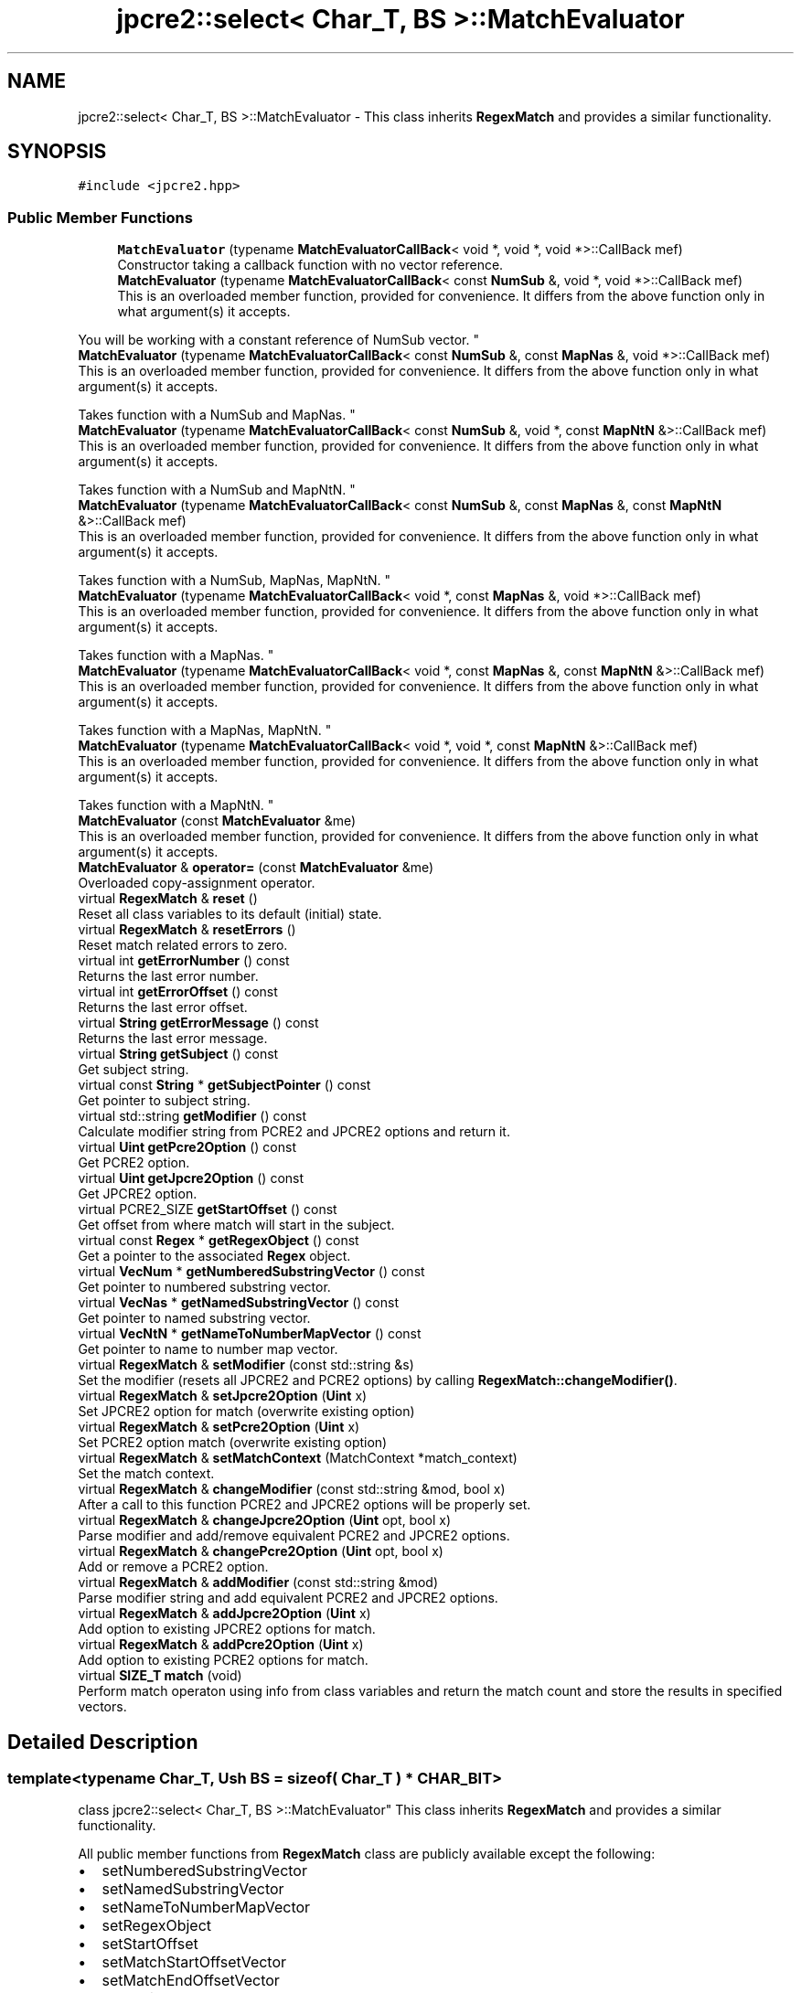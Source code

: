 .TH "jpcre2::select< Char_T, BS >::MatchEvaluator" 3 "Wed Jan 25 2017" "Version 10.29.01" "JPCRE2" \" -*- nroff -*-
.ad l
.nh
.SH NAME
jpcre2::select< Char_T, BS >::MatchEvaluator \- This class inherits \fBRegexMatch\fP and provides a similar functionality\&.  

.SH SYNOPSIS
.br
.PP
.PP
\fC#include <jpcre2\&.hpp>\fP
.SS "Public Member Functions"

.in +1c
.ti -1c
.RI "\fBMatchEvaluator\fP (typename \fBMatchEvaluatorCallBack\fP< void *, void *, void *>::CallBack mef)"
.br
.RI "Constructor taking a callback function with no vector reference\&. "
.ti -1c
.RI "\fBMatchEvaluator\fP (typename \fBMatchEvaluatorCallBack\fP< const \fBNumSub\fP &, void *, void *>::CallBack mef)"
.br
.RI "This is an overloaded member function, provided for convenience\&. It differs from the above function only in what argument(s) it accepts\&.
.PP
You will be working with a constant reference of NumSub vector\&. "
.ti -1c
.RI "\fBMatchEvaluator\fP (typename \fBMatchEvaluatorCallBack\fP< const \fBNumSub\fP &, const \fBMapNas\fP &, void *>::CallBack mef)"
.br
.RI "This is an overloaded member function, provided for convenience\&. It differs from the above function only in what argument(s) it accepts\&.
.PP
Takes function with a NumSub and MapNas\&. "
.ti -1c
.RI "\fBMatchEvaluator\fP (typename \fBMatchEvaluatorCallBack\fP< const \fBNumSub\fP &, void *, const \fBMapNtN\fP &>::CallBack mef)"
.br
.RI "This is an overloaded member function, provided for convenience\&. It differs from the above function only in what argument(s) it accepts\&.
.PP
Takes function with a NumSub and MapNtN\&. "
.ti -1c
.RI "\fBMatchEvaluator\fP (typename \fBMatchEvaluatorCallBack\fP< const \fBNumSub\fP &, const \fBMapNas\fP &, const \fBMapNtN\fP &>::CallBack mef)"
.br
.RI "This is an overloaded member function, provided for convenience\&. It differs from the above function only in what argument(s) it accepts\&.
.PP
Takes function with a NumSub, MapNas, MapNtN\&. "
.ti -1c
.RI "\fBMatchEvaluator\fP (typename \fBMatchEvaluatorCallBack\fP< void *, const \fBMapNas\fP &, void *>::CallBack mef)"
.br
.RI "This is an overloaded member function, provided for convenience\&. It differs from the above function only in what argument(s) it accepts\&.
.PP
Takes function with a MapNas\&. "
.ti -1c
.RI "\fBMatchEvaluator\fP (typename \fBMatchEvaluatorCallBack\fP< void *, const \fBMapNas\fP &, const \fBMapNtN\fP &>::CallBack mef)"
.br
.RI "This is an overloaded member function, provided for convenience\&. It differs from the above function only in what argument(s) it accepts\&.
.PP
Takes function with a MapNas, MapNtN\&. "
.ti -1c
.RI "\fBMatchEvaluator\fP (typename \fBMatchEvaluatorCallBack\fP< void *, void *, const \fBMapNtN\fP &>::CallBack mef)"
.br
.RI "This is an overloaded member function, provided for convenience\&. It differs from the above function only in what argument(s) it accepts\&.
.PP
Takes function with a MapNtN\&. "
.ti -1c
.RI "\fBMatchEvaluator\fP (const \fBMatchEvaluator\fP &me)"
.br
.RI "This is an overloaded member function, provided for convenience\&. It differs from the above function only in what argument(s) it accepts\&. "
.ti -1c
.RI "\fBMatchEvaluator\fP & \fBoperator=\fP (const \fBMatchEvaluator\fP &me)"
.br
.RI "Overloaded copy-assignment operator\&. "
.ti -1c
.RI "virtual \fBRegexMatch\fP & \fBreset\fP ()"
.br
.RI "Reset all class variables to its default (initial) state\&. "
.ti -1c
.RI "virtual \fBRegexMatch\fP & \fBresetErrors\fP ()"
.br
.RI "Reset match related errors to zero\&. "
.ti -1c
.RI "virtual int \fBgetErrorNumber\fP () const"
.br
.RI "Returns the last error number\&. "
.ti -1c
.RI "virtual int \fBgetErrorOffset\fP () const"
.br
.RI "Returns the last error offset\&. "
.ti -1c
.RI "virtual \fBString\fP \fBgetErrorMessage\fP () const"
.br
.RI "Returns the last error message\&. "
.ti -1c
.RI "virtual \fBString\fP \fBgetSubject\fP () const"
.br
.RI "Get subject string\&. "
.ti -1c
.RI "virtual const \fBString\fP * \fBgetSubjectPointer\fP () const"
.br
.RI "Get pointer to subject string\&. "
.ti -1c
.RI "virtual std::string \fBgetModifier\fP () const"
.br
.RI "Calculate modifier string from PCRE2 and JPCRE2 options and return it\&. "
.ti -1c
.RI "virtual \fBUint\fP \fBgetPcre2Option\fP () const"
.br
.RI "Get PCRE2 option\&. "
.ti -1c
.RI "virtual \fBUint\fP \fBgetJpcre2Option\fP () const"
.br
.RI "Get JPCRE2 option\&. "
.ti -1c
.RI "virtual PCRE2_SIZE \fBgetStartOffset\fP () const"
.br
.RI "Get offset from where match will start in the subject\&. "
.ti -1c
.RI "virtual const \fBRegex\fP * \fBgetRegexObject\fP () const"
.br
.RI "Get a pointer to the associated \fBRegex\fP object\&. "
.ti -1c
.RI "virtual \fBVecNum\fP * \fBgetNumberedSubstringVector\fP () const"
.br
.RI "Get pointer to numbered substring vector\&. "
.ti -1c
.RI "virtual \fBVecNas\fP * \fBgetNamedSubstringVector\fP () const"
.br
.RI "Get pointer to named substring vector\&. "
.ti -1c
.RI "virtual \fBVecNtN\fP * \fBgetNameToNumberMapVector\fP () const"
.br
.RI "Get pointer to name to number map vector\&. "
.ti -1c
.RI "virtual \fBRegexMatch\fP & \fBsetModifier\fP (const std::string &s)"
.br
.RI "Set the modifier (resets all JPCRE2 and PCRE2 options) by calling \fBRegexMatch::changeModifier()\fP\&. "
.ti -1c
.RI "virtual \fBRegexMatch\fP & \fBsetJpcre2Option\fP (\fBUint\fP x)"
.br
.RI "Set JPCRE2 option for match (overwrite existing option) "
.ti -1c
.RI "virtual \fBRegexMatch\fP & \fBsetPcre2Option\fP (\fBUint\fP x)"
.br
.RI "Set PCRE2 option match (overwrite existing option) "
.ti -1c
.RI "virtual \fBRegexMatch\fP & \fBsetMatchContext\fP (MatchContext *match_context)"
.br
.RI "Set the match context\&. "
.ti -1c
.RI "virtual \fBRegexMatch\fP & \fBchangeModifier\fP (const std::string &mod, bool x)"
.br
.RI "After a call to this function PCRE2 and JPCRE2 options will be properly set\&. "
.ti -1c
.RI "virtual \fBRegexMatch\fP & \fBchangeJpcre2Option\fP (\fBUint\fP opt, bool x)"
.br
.RI "Parse modifier and add/remove equivalent PCRE2 and JPCRE2 options\&. "
.ti -1c
.RI "virtual \fBRegexMatch\fP & \fBchangePcre2Option\fP (\fBUint\fP opt, bool x)"
.br
.RI "Add or remove a PCRE2 option\&. "
.ti -1c
.RI "virtual \fBRegexMatch\fP & \fBaddModifier\fP (const std::string &mod)"
.br
.RI "Parse modifier string and add equivalent PCRE2 and JPCRE2 options\&. "
.ti -1c
.RI "virtual \fBRegexMatch\fP & \fBaddJpcre2Option\fP (\fBUint\fP x)"
.br
.RI "Add option to existing JPCRE2 options for match\&. "
.ti -1c
.RI "virtual \fBRegexMatch\fP & \fBaddPcre2Option\fP (\fBUint\fP x)"
.br
.RI "Add option to existing PCRE2 options for match\&. "
.ti -1c
.RI "virtual \fBSIZE_T\fP \fBmatch\fP (void)"
.br
.RI "Perform match operaton using info from class variables and return the match count and store the results in specified vectors\&. "
.in -1c
.SH "Detailed Description"
.PP 

.SS "template<typename Char_T, Ush BS = sizeof( Char_T ) * CHAR_BIT>
.br
class jpcre2::select< Char_T, BS >::MatchEvaluator"
This class inherits \fBRegexMatch\fP and provides a similar functionality\&. 

All public member functions from \fBRegexMatch\fP class are publicly available except the following:
.IP "\(bu" 2
setNumberedSubstringVector
.IP "\(bu" 2
setNamedSubstringVector
.IP "\(bu" 2
setNameToNumberMapVector
.IP "\(bu" 2
setRegexObject
.IP "\(bu" 2
setStartOffset
.IP "\(bu" 2
setMatchStartOffsetVector
.IP "\(bu" 2
setMatchEndOffsetVector
.IP "\(bu" 2
setSubject
.IP "\(bu" 2
setFindAll\&.
.PP
.PP
Each of the constructors takes a callback function as argument (see \fC\fBMatchEvaluatorCallBack\fP\fP)\&. An instance of this class can be passed with \fC\fBRegexReplace::nreplace()\fP\fP function to perform replace according to this match evaluator\&. 
.PP
\fBSee also:\fP
.RS 4
\fBMatchEvaluatorCallBack\fP 
.PP
\fBRegexReplace::nreplace()\fP 
.RE
.PP

.SH "Constructor & Destructor Documentation"
.PP 
.SS "template<typename Char_T, Ush BS = sizeof( Char_T ) * CHAR_BIT> \fBjpcre2::select\fP< Char_T, BS >::MatchEvaluator::MatchEvaluator (typename \fBMatchEvaluatorCallBack\fP< void *, void *, void *>::CallBack mef)\fC [inline]\fP, \fC [explicit]\fP"

.PP
Constructor taking a callback function with no vector reference\&. 
.PP
\fBParameters:\fP
.RS 4
\fImef\fP Callback function\&. 
.RE
.PP

.SS "template<typename Char_T, Ush BS = sizeof( Char_T ) * CHAR_BIT> \fBjpcre2::select\fP< Char_T, BS >::MatchEvaluator::MatchEvaluator (typename \fBMatchEvaluatorCallBack\fP< const \fBNumSub\fP &, void *, void *>::CallBack mef)\fC [inline]\fP, \fC [explicit]\fP"

.PP
This is an overloaded member function, provided for convenience\&. It differs from the above function only in what argument(s) it accepts\&.
.PP
You will be working with a constant reference of NumSub vector\&. 
.PP
\fBParameters:\fP
.RS 4
\fImef\fP Callback function\&. 
.RE
.PP

.SS "template<typename Char_T, Ush BS = sizeof( Char_T ) * CHAR_BIT> \fBjpcre2::select\fP< Char_T, BS >::MatchEvaluator::MatchEvaluator (typename \fBMatchEvaluatorCallBack\fP< const \fBNumSub\fP &, const \fBMapNas\fP &, void *>::CallBack mef)\fC [inline]\fP, \fC [explicit]\fP"

.PP
This is an overloaded member function, provided for convenience\&. It differs from the above function only in what argument(s) it accepts\&.
.PP
Takes function with a NumSub and MapNas\&. You will be working with constant references of the vectors\&. For maps, you won't be able to use \fC[]\fP operator on constant reference, use at() instead: 
.PP
.nf
map_nas["word"]; //wrong
map_nas\&.at("word"); //ok 

.fi
.PP
 If you want to use \fC[]\fP operator with maps, make a copy: 
.PP
.nf
jp::MapNas mn = map_nas;
mn["word"]; //ok

.fi
.PP
 
.PP
\fBParameters:\fP
.RS 4
\fImef\fP Callback function\&. 
.RE
.PP

.SS "template<typename Char_T, Ush BS = sizeof( Char_T ) * CHAR_BIT> \fBjpcre2::select\fP< Char_T, BS >::MatchEvaluator::MatchEvaluator (typename \fBMatchEvaluatorCallBack\fP< const \fBNumSub\fP &, void *, const \fBMapNtN\fP &>::CallBack mef)\fC [inline]\fP, \fC [explicit]\fP"

.PP
This is an overloaded member function, provided for convenience\&. It differs from the above function only in what argument(s) it accepts\&.
.PP
Takes function with a NumSub and MapNtN\&. You will be working with constant references of the vectors\&. For maps, you won't be able to use \fC[]\fP operator on constant reference, use at() instead: 
.PP
.nf
map_ntn["word"]; //wrong
map_ntn\&.at("word"); //ok 

.fi
.PP
 If you want to use \fC[]\fP operator with maps, make a copy: 
.PP
.nf
jp::MapNtN mn = map_ntn;
mn["word"]; //ok

.fi
.PP
 
.PP
\fBParameters:\fP
.RS 4
\fImef\fP Callback function\&. 
.RE
.PP

.SS "template<typename Char_T, Ush BS = sizeof( Char_T ) * CHAR_BIT> \fBjpcre2::select\fP< Char_T, BS >::MatchEvaluator::MatchEvaluator (typename \fBMatchEvaluatorCallBack\fP< const \fBNumSub\fP &, const \fBMapNas\fP &, const \fBMapNtN\fP &>::CallBack mef)\fC [inline]\fP, \fC [explicit]\fP"

.PP
This is an overloaded member function, provided for convenience\&. It differs from the above function only in what argument(s) it accepts\&.
.PP
Takes function with a NumSub, MapNas, MapNtN\&. You will be working with constant references of the vectors\&. For maps, you won't be able to use \fC[]\fP operator on constant reference, use at() instead: 
.PP
.nf
map_nas["word"]; //wrong
map_nas\&.at("word"); //ok 

.fi
.PP
 If you want to use \fC[]\fP operator with maps, make a copy: 
.PP
.nf
jp::MapNas mn = map_nas;
mn["word"]; //ok

.fi
.PP
 
.PP
\fBParameters:\fP
.RS 4
\fImef\fP Callback function\&. 
.RE
.PP

.SS "template<typename Char_T, Ush BS = sizeof( Char_T ) * CHAR_BIT> \fBjpcre2::select\fP< Char_T, BS >::MatchEvaluator::MatchEvaluator (typename \fBMatchEvaluatorCallBack\fP< void *, const \fBMapNas\fP &, void *>::CallBack mef)\fC [inline]\fP, \fC [explicit]\fP"

.PP
This is an overloaded member function, provided for convenience\&. It differs from the above function only in what argument(s) it accepts\&.
.PP
Takes function with a MapNas\&. You will be working with constant reference of the vector\&. For maps, you won't be able to use \fC[]\fP operator on constant reference, use at() instead: 
.PP
.nf
map_nas["word"]; //wrong
map_nas\&.at("word"); //ok 

.fi
.PP
 If you want to use \fC[]\fP operator with maps, make a copy: 
.PP
.nf
jp::MapNas mn = map_nas;
mn["word"]; //ok

.fi
.PP
 
.PP
\fBParameters:\fP
.RS 4
\fImef\fP Callback function\&. 
.RE
.PP

.SS "template<typename Char_T, Ush BS = sizeof( Char_T ) * CHAR_BIT> \fBjpcre2::select\fP< Char_T, BS >::MatchEvaluator::MatchEvaluator (typename \fBMatchEvaluatorCallBack\fP< void *, const \fBMapNas\fP &, const \fBMapNtN\fP &>::CallBack mef)\fC [inline]\fP, \fC [explicit]\fP"

.PP
This is an overloaded member function, provided for convenience\&. It differs from the above function only in what argument(s) it accepts\&.
.PP
Takes function with a MapNas, MapNtN\&. You will be working with constant reference of the vector\&. For maps, you won't be able to use \fC[]\fP operator on constant reference, use at() instead: 
.PP
.nf
map_nas["word"]; //wrong
map_nas\&.at("word"); //ok 

.fi
.PP
 If you want to use \fC[]\fP operator with maps, make a copy: 
.PP
.nf
jp::MapNas mn = map_nas;
mn["word"]; //ok

.fi
.PP
 
.PP
\fBParameters:\fP
.RS 4
\fImef\fP Callback function\&. 
.RE
.PP

.SS "template<typename Char_T, Ush BS = sizeof( Char_T ) * CHAR_BIT> \fBjpcre2::select\fP< Char_T, BS >::MatchEvaluator::MatchEvaluator (typename \fBMatchEvaluatorCallBack\fP< void *, void *, const \fBMapNtN\fP &>::CallBack mef)\fC [inline]\fP, \fC [explicit]\fP"

.PP
This is an overloaded member function, provided for convenience\&. It differs from the above function only in what argument(s) it accepts\&.
.PP
Takes function with a MapNtN\&. You will be working with constant references of the vectors\&. For maps, you won't be able to use \fC[]\fP operator on constant reference, use at() instead: 
.PP
.nf
map_ntn["word"]; //wrong
map_ntn\&.at("word"); //ok 

.fi
.PP
 If you want to use \fC[]\fP operator with maps, make a copy: 
.PP
.nf
jp::MapNtN mn = map_ntn;
mn["word"]; //ok

.fi
.PP
 
.PP
\fBParameters:\fP
.RS 4
\fImef\fP Callback function\&. 
.RE
.PP

.SS "template<typename Char_T, Ush BS = sizeof( Char_T ) * CHAR_BIT> \fBjpcre2::select\fP< Char_T, BS >::MatchEvaluator::MatchEvaluator (const \fBMatchEvaluator\fP & me)\fC [inline]\fP"

.PP
This is an overloaded member function, provided for convenience\&. It differs from the above function only in what argument(s) it accepts\&. Copy constructor\&. Performs deep copy\&. 
.PP
\fBParameters:\fP
.RS 4
\fIme\fP Reference to \fBMatchEvaluator\fP object 
.RE
.PP

.SH "Member Function Documentation"
.PP 
.SS "template<typename Char_T, Ush BS = sizeof( Char_T ) * CHAR_BIT> virtual \fBRegexMatch\fP& \fBjpcre2::select\fP< Char_T, BS >::RegexMatch::addJpcre2Option (\fBUint\fP x)\fC [inline]\fP, \fC [virtual]\fP, \fC [inherited]\fP"

.PP
Add option to existing JPCRE2 options for match\&. 
.PP
\fBParameters:\fP
.RS 4
\fIx\fP Option value 
.RE
.PP
\fBReturns:\fP
.RS 4
Reference to the calling \fBRegexMatch\fP object 
.RE
.PP
\fBSee also:\fP
.RS 4
\fBRegexReplace::addJpcre2Option()\fP 
.PP
\fBRegex::addJpcre2Option()\fP 
.RE
.PP

.SS "template<typename Char_T, Ush BS = sizeof( Char_T ) * CHAR_BIT> virtual \fBRegexMatch\fP& \fBjpcre2::select\fP< Char_T, BS >::RegexMatch::addModifier (const std::string & mod)\fC [inline]\fP, \fC [virtual]\fP, \fC [inherited]\fP"

.PP
Parse modifier string and add equivalent PCRE2 and JPCRE2 options\&. This is just a wrapper of the original function \fBRegexMatch::changeModifier()\fP provided for convenience\&.
.PP
\fBNote:\fP If speed of operation is very crucial, use \fBRegexMatch::addJpcre2Option()\fP and \fBRegexMatch::addPcre2Option()\fP with equivalent options\&. It will be faster that way\&. 
.PP
\fBParameters:\fP
.RS 4
\fImod\fP Modifier string 
.RE
.PP
\fBReturns:\fP
.RS 4
Reference to the calling \fBRegexMatch\fP object 
.RE
.PP
\fBSee also:\fP
.RS 4
\fBRegexReplace::addModifier()\fP 
.PP
\fBRegex::addModifier()\fP 
.RE
.PP

.SS "template<typename Char_T, Ush BS = sizeof( Char_T ) * CHAR_BIT> virtual \fBRegexMatch\fP& \fBjpcre2::select\fP< Char_T, BS >::RegexMatch::addPcre2Option (\fBUint\fP x)\fC [inline]\fP, \fC [virtual]\fP, \fC [inherited]\fP"

.PP
Add option to existing PCRE2 options for match\&. 
.PP
\fBParameters:\fP
.RS 4
\fIx\fP Option value 
.RE
.PP
\fBReturns:\fP
.RS 4
Reference to the calling \fBRegexMatch\fP object 
.RE
.PP
\fBSee also:\fP
.RS 4
\fBRegexReplace::addPcre2Option()\fP 
.PP
\fBRegex::addPcre2Option()\fP 
.RE
.PP

.SS "template<typename Char_T, Ush BS = sizeof( Char_T ) * CHAR_BIT> virtual \fBRegexMatch\fP& \fBjpcre2::select\fP< Char_T, BS >::RegexMatch::changeJpcre2Option (\fBUint\fP opt, bool x)\fC [inline]\fP, \fC [virtual]\fP, \fC [inherited]\fP"

.PP
Parse modifier and add/remove equivalent PCRE2 and JPCRE2 options\&. Add or remove a JPCRE2 option 
.PP
\fBParameters:\fP
.RS 4
\fIopt\fP JPCRE2 option value 
.br
\fIx\fP Add the option if it's true, remove otherwise\&. 
.RE
.PP
\fBReturns:\fP
.RS 4
Reference to the calling \fBRegexMatch\fP object 
.RE
.PP
\fBSee also:\fP
.RS 4
\fBRegexReplace::changeJpcre2Option()\fP 
.PP
\fBRegex::changeJpcre2Option()\fP 
.RE
.PP

.SS "template<typename Char_T , jpcre2::Ush BS> \fBjpcre2::select\fP< Char_T, BS >::\fBRegexMatch\fP & \fBjpcre2::select\fP< Char_T, BS >::RegexMatch::changeModifier (const std::string & mod, bool x)\fC [virtual]\fP, \fC [inherited]\fP"

.PP
After a call to this function PCRE2 and JPCRE2 options will be properly set\&. This function does not initialize or re-initialize options\&. If you want to set options from scratch, initialize them to 0 before calling this function\&.
.PP
\fBNote:\fP If speed of operation is very crucial, use \fBRegexMatch::changeJpcre2Option()\fP and \fBRegexMatch::changePcre2Option()\fP with equivalent options\&. It will be faster that way\&.
.PP
If invalid modifier is detected, then the error number for the \fBRegexMatch\fP object will be \fBjpcre2::ERROR::INVALID_MODIFIER\fP and error offset will be the modifier character\&. You can get the message with \fBRegexMatch::getErrorMessage()\fP function\&. 
.PP
\fBParameters:\fP
.RS 4
\fImod\fP Modifier string 
.br
\fIx\fP Whether to add or remove option 
.RE
.PP
\fBReturns:\fP
.RS 4
Reference to the \fBRegexMatch\fP object 
.RE
.PP
\fBSee also:\fP
.RS 4
\fBRegex::changeModifier()\fP 
.PP
\fBRegexReplace::changeModifier()\fP 
.RE
.PP

.SS "template<typename Char_T, Ush BS = sizeof( Char_T ) * CHAR_BIT> virtual \fBRegexMatch\fP& \fBjpcre2::select\fP< Char_T, BS >::RegexMatch::changePcre2Option (\fBUint\fP opt, bool x)\fC [inline]\fP, \fC [virtual]\fP, \fC [inherited]\fP"

.PP
Add or remove a PCRE2 option\&. 
.PP
\fBParameters:\fP
.RS 4
\fIopt\fP PCRE2 option value 
.br
\fIx\fP Add the option if it's true, remove otherwise\&. 
.RE
.PP
\fBReturns:\fP
.RS 4
Reference to the calling \fBRegexMatch\fP object 
.RE
.PP
\fBSee also:\fP
.RS 4
\fBRegexReplace::changePcre2Option()\fP 
.PP
\fBRegex::changePcre2Option()\fP 
.RE
.PP

.SS "template<typename Char_T, Ush BS = sizeof( Char_T ) * CHAR_BIT> virtual \fBString\fP \fBjpcre2::select\fP< Char_T, BS >::RegexMatch::getErrorMessage () const\fC [inline]\fP, \fC [virtual]\fP, \fC [inherited]\fP"

.PP
Returns the last error message\&. 
.PP
\fBReturns:\fP
.RS 4
Last error message 
.RE
.PP

.SS "template<typename Char_T, Ush BS = sizeof( Char_T ) * CHAR_BIT> virtual int \fBjpcre2::select\fP< Char_T, BS >::RegexMatch::getErrorNumber () const\fC [inline]\fP, \fC [virtual]\fP, \fC [inherited]\fP"

.PP
Returns the last error number\&. 
.PP
\fBReturns:\fP
.RS 4
Last error number 
.RE
.PP

.SS "template<typename Char_T, Ush BS = sizeof( Char_T ) * CHAR_BIT> virtual int \fBjpcre2::select\fP< Char_T, BS >::RegexMatch::getErrorOffset () const\fC [inline]\fP, \fC [virtual]\fP, \fC [inherited]\fP"

.PP
Returns the last error offset\&. 
.PP
\fBReturns:\fP
.RS 4
Last error offset 
.RE
.PP

.SS "template<typename Char_T, Ush BS = sizeof( Char_T ) * CHAR_BIT> virtual \fBUint\fP \fBjpcre2::select\fP< Char_T, BS >::RegexMatch::getJpcre2Option () const\fC [inline]\fP, \fC [virtual]\fP, \fC [inherited]\fP"

.PP
Get JPCRE2 option\&. 
.PP
\fBReturns:\fP
.RS 4
JPCRE2 options for math operation 
.RE
.PP
\fBSee also:\fP
.RS 4
\fBRegex::getJpcre2Option()\fP 
.PP
\fBRegexReplace::getJpcre2Option()\fP 
.RE
.PP

.SS "template<typename Char_T , jpcre2::Ush BS> std::string \fBjpcre2::select\fP< Char_T, BS >::RegexMatch::getModifier () const\fC [virtual]\fP, \fC [inherited]\fP"

.PP
Calculate modifier string from PCRE2 and JPCRE2 options and return it\&. Do remember that modifiers (or PCRE2 and JPCRE2 options) do not change or get initialized as long as you don't do that explicitly\&. Calling \fBRegexMatch::setModifier()\fP will re-set them\&.
.PP
\fBMixed or combined modifier\fP\&.
.PP
Some modifier may include other modifiers i\&.e they have the same meaning of some modifiers combined together\&. For example, the 'n' modifier includes the 'u' modifier and together they are equivalent to \fCPCRE2_UTF | PCRE2_UCP\fP\&. When you set a modifier like this, both options get set, and when you remove the 'n' modifier (with \fC\fBRegexMatch::changeModifier()\fP\fP), both will get removed\&. 
.PP
\fBReturns:\fP
.RS 4
Calculated modifier string (std::string) 
.RE
.PP
\fBSee also:\fP
.RS 4
\fBRegex::getModifier()\fP 
.PP
\fBRegexReplace::getModifier()\fP 
.RE
.PP

.SS "template<typename Char_T, Ush BS = sizeof( Char_T ) * CHAR_BIT> virtual \fBVecNas\fP* \fBjpcre2::select\fP< Char_T, BS >::RegexMatch::getNamedSubstringVector () const\fC [inline]\fP, \fC [virtual]\fP, \fC [inherited]\fP"

.PP
Get pointer to named substring vector\&. 
.PP
\fBReturns:\fP
.RS 4
Pointer to named substring vector\&. 
.RE
.PP

.SS "template<typename Char_T, Ush BS = sizeof( Char_T ) * CHAR_BIT> virtual \fBVecNtN\fP* \fBjpcre2::select\fP< Char_T, BS >::RegexMatch::getNameToNumberMapVector () const\fC [inline]\fP, \fC [virtual]\fP, \fC [inherited]\fP"

.PP
Get pointer to name to number map vector\&. 
.PP
\fBReturns:\fP
.RS 4
Pointer to name to number map vector\&. 
.RE
.PP

.SS "template<typename Char_T, Ush BS = sizeof( Char_T ) * CHAR_BIT> virtual \fBVecNum\fP* \fBjpcre2::select\fP< Char_T, BS >::RegexMatch::getNumberedSubstringVector () const\fC [inline]\fP, \fC [virtual]\fP, \fC [inherited]\fP"

.PP
Get pointer to numbered substring vector\&. 
.PP
\fBReturns:\fP
.RS 4
Pointer to numbered substring vector\&. 
.RE
.PP

.SS "template<typename Char_T, Ush BS = sizeof( Char_T ) * CHAR_BIT> virtual \fBUint\fP \fBjpcre2::select\fP< Char_T, BS >::RegexMatch::getPcre2Option () const\fC [inline]\fP, \fC [virtual]\fP, \fC [inherited]\fP"

.PP
Get PCRE2 option\&. 
.PP
\fBReturns:\fP
.RS 4
PCRE2 option for match operation 
.RE
.PP
\fBSee also:\fP
.RS 4
\fBRegex::getPcre2Option()\fP 
.PP
\fBRegexReplace::getPcre2Option()\fP 
.RE
.PP

.SS "template<typename Char_T, Ush BS = sizeof( Char_T ) * CHAR_BIT> virtual const \fBRegex\fP* \fBjpcre2::select\fP< Char_T, BS >::RegexMatch::getRegexObject () const\fC [inline]\fP, \fC [virtual]\fP, \fC [inherited]\fP"

.PP
Get a pointer to the associated \fBRegex\fP object\&. If no actual \fBRegex\fP object is associated, null is returned\&. 
.PP
\fBReturns:\fP
.RS 4
A pointer to the associated \fBRegex\fP object or null\&. 
.RE
.PP

.SS "template<typename Char_T, Ush BS = sizeof( Char_T ) * CHAR_BIT> virtual PCRE2_SIZE \fBjpcre2::select\fP< Char_T, BS >::RegexMatch::getStartOffset () const\fC [inline]\fP, \fC [virtual]\fP, \fC [inherited]\fP"

.PP
Get offset from where match will start in the subject\&. 
.PP
\fBReturns:\fP
.RS 4
Start offset 
.RE
.PP

.SS "template<typename Char_T, Ush BS = sizeof( Char_T ) * CHAR_BIT> virtual \fBString\fP \fBjpcre2::select\fP< Char_T, BS >::RegexMatch::getSubject () const\fC [inline]\fP, \fC [virtual]\fP, \fC [inherited]\fP"

.PP
Get subject string\&. 
.PP
\fBReturns:\fP
.RS 4
subject string 
.RE
.PP
\fBSee also:\fP
.RS 4
\fBRegexReplace::getSubject()\fP 
.RE
.PP

.SS "template<typename Char_T, Ush BS = sizeof( Char_T ) * CHAR_BIT> virtual const \fBString\fP* \fBjpcre2::select\fP< Char_T, BS >::RegexMatch::getSubjectPointer () const\fC [inline]\fP, \fC [virtual]\fP, \fC [inherited]\fP"

.PP
Get pointer to subject string\&. Data can not be changed with this pointer\&. 
.PP
\fBReturns:\fP
.RS 4
subject string pointer 
.RE
.PP
\fBSee also:\fP
.RS 4
\fBRegexReplace::getSubjectPointer()\fP 
.RE
.PP

.SS "template<typename Char_T , jpcre2::Ush BS> \fBjpcre2::SIZE_T\fP \fBjpcre2::select\fP< Char_T, BS >::RegexMatch::match (void)\fC [virtual]\fP, \fC [inherited]\fP"

.PP
Perform match operaton using info from class variables and return the match count and store the results in specified vectors\&. Note: This function uses pcre2_match() function to do the match\&. 
.PP
\fBReturns:\fP
.RS 4
Match count 
.RE
.PP

.PP
Referenced by jpcre2::select< Char_T, BS >::Regex::match()\&.
.SS "template<typename Char_T, Ush BS = sizeof( Char_T ) * CHAR_BIT> \fBMatchEvaluator\fP& \fBjpcre2::select\fP< Char_T, BS >::MatchEvaluator::operator= (const \fBMatchEvaluator\fP & me)\fC [inline]\fP"

.PP
Overloaded copy-assignment operator\&. 
.PP
\fBParameters:\fP
.RS 4
\fIme\fP \fBMatchEvaluator\fP object 
.RE
.PP
\fBReturns:\fP
.RS 4
A reference to the calling \fBMatchEvaluator\fP object\&. 
.RE
.PP

.SS "template<typename Char_T, Ush BS = sizeof( Char_T ) * CHAR_BIT> virtual \fBRegexMatch\fP& \fBjpcre2::select\fP< Char_T, BS >::RegexMatch::reset ()\fC [inline]\fP, \fC [virtual]\fP, \fC [inherited]\fP"

.PP
Reset all class variables to its default (initial) state\&. Data in the vectors will retain (It won't delete previous data in vectors) You will need to pass vector pointers again after calling this function to get match results\&.
.PP
\fBReturns:\fP
.RS 4
Reference to the calling \fBRegexMatch\fP object\&. 
.RE
.PP

.SS "template<typename Char_T, Ush BS = sizeof( Char_T ) * CHAR_BIT> virtual \fBRegexMatch\fP& \fBjpcre2::select\fP< Char_T, BS >::RegexMatch::resetErrors ()\fC [inline]\fP, \fC [virtual]\fP, \fC [inherited]\fP"

.PP
Reset match related errors to zero\&. If you want to examine the error status of a function call in the method chain, add this function just before your target function so that the error is set to zero before that target function is called, and leave everything out after the target function so that there will be no additional errors from other function calls\&. 
.PP
\fBReturns:\fP
.RS 4
A reference to the \fBRegexMatch\fP object 
.RE
.PP
\fBSee also:\fP
.RS 4
\fBRegex::resetErrors()\fP 
.PP
\fBRegexReplace::resetErrors()\fP 
.RE
.PP

.SS "template<typename Char_T, Ush BS = sizeof( Char_T ) * CHAR_BIT> virtual \fBRegexMatch\fP& \fBjpcre2::select\fP< Char_T, BS >::RegexMatch::setJpcre2Option (\fBUint\fP x)\fC [inline]\fP, \fC [virtual]\fP, \fC [inherited]\fP"

.PP
Set JPCRE2 option for match (overwrite existing option) 
.PP
\fBParameters:\fP
.RS 4
\fIx\fP Option value 
.RE
.PP
\fBReturns:\fP
.RS 4
Reference to the calling \fBRegexMatch\fP object 
.RE
.PP
\fBSee also:\fP
.RS 4
\fBRegexReplace::setJpcre2Option()\fP 
.PP
\fBRegex::setJpcre2Option()\fP 
.RE
.PP

.SS "template<typename Char_T, Ush BS = sizeof( Char_T ) * CHAR_BIT> virtual \fBRegexMatch\fP& \fBjpcre2::select\fP< Char_T, BS >::RegexMatch::setMatchContext (MatchContext * match_context)\fC [inline]\fP, \fC [virtual]\fP, \fC [inherited]\fP"

.PP
Set the match context\&. You can create match context using the native PCRE2 API\&. The memory is not handled by \fBRegexMatch\fP object and not freed\&. User will be responsible for freeing the memory of the match context\&. 
.PP
\fBParameters:\fP
.RS 4
\fImatch_context\fP Pointer to the match context\&. 
.RE
.PP
\fBReturns:\fP
.RS 4
Reference to the calling \fBRegexMatch\fP object 
.RE
.PP

.SS "template<typename Char_T, Ush BS = sizeof( Char_T ) * CHAR_BIT> virtual \fBRegexMatch\fP& \fBjpcre2::select\fP< Char_T, BS >::RegexMatch::setModifier (const std::string & s)\fC [inline]\fP, \fC [virtual]\fP, \fC [inherited]\fP"

.PP
Set the modifier (resets all JPCRE2 and PCRE2 options) by calling \fBRegexMatch::changeModifier()\fP\&. Re-initializes the option bits for PCRE2 and JPCRE2 options, then parses the modifier to set their equivalent options\&.
.PP
\fBNote:\fP If speed of operation is very crucial, use \fBRegexMatch::setJpcre2Option()\fP and \fBRegexMatch::setPcre2Option()\fP with equivalent options\&. It will be faster that way\&. 
.PP
\fBParameters:\fP
.RS 4
\fIs\fP Modifier string 
.RE
.PP
\fBReturns:\fP
.RS 4
Reference to the calling \fBRegexMatch\fP object 
.RE
.PP
\fBSee also:\fP
.RS 4
\fBRegexReplace::setModifier()\fP 
.PP
\fBRegex::setModifier()\fP 
.RE
.PP

.PP
Referenced by jpcre2::select< Char_T, BS >::Regex::match()\&.
.SS "template<typename Char_T, Ush BS = sizeof( Char_T ) * CHAR_BIT> virtual \fBRegexMatch\fP& \fBjpcre2::select\fP< Char_T, BS >::RegexMatch::setPcre2Option (\fBUint\fP x)\fC [inline]\fP, \fC [virtual]\fP, \fC [inherited]\fP"

.PP
Set PCRE2 option match (overwrite existing option) 
.PP
\fBParameters:\fP
.RS 4
\fIx\fP Option value 
.RE
.PP
\fBReturns:\fP
.RS 4
Reference to the calling \fBRegexMatch\fP object 
.RE
.PP
\fBSee also:\fP
.RS 4
\fBRegexReplace::setPcre2Option()\fP 
.PP
\fBRegex::setPcre2Option()\fP 
.RE
.PP


.SH "Author"
.PP 
Generated automatically by Doxygen for JPCRE2 from the source code\&.
